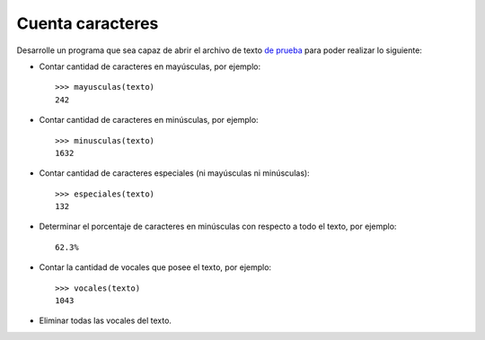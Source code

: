 Cuenta caracteres
-----------------

Desarrolle un programa que sea capaz de abrir el archivo de texto
`de prueba`_ para poder realizar lo siguiente:

.. _de prueba: ../../_static/texto.txt

* Contar cantidad de caracteres en mayúsculas, por ejemplo::

    >>> mayusculas(texto)
    242

* Contar cantidad de caracteres en minúsculas, por ejemplo::

    >>> minusculas(texto)
    1632

* Contar cantidad de caracteres especiales (ni mayúsculas ni minúsculas)::

    >>> especiales(texto)
    132

* Determinar el porcentaje de caracteres en minúsculas con respecto
  a todo el texto, por ejemplo::

    62.3%

* Contar la cantidad de vocales que posee el texto, por ejemplo::

    >>> vocales(texto)
    1043

* Eliminar todas las vocales del texto.
